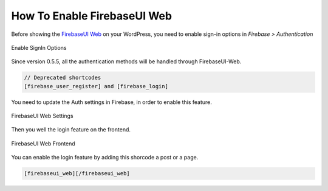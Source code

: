 How To Enable FirebaseUI Web
=============

Before showing the `FirebaseUI Web <https://github.com/firebase/firebaseui-web>`_ on your WordPress, you need to enable sign-in options in *Firebase > Authentication*

.. figure:: images/auth/enable-sign-in-options.png
    :scale: 70%
    :align: center

    Enable SignIn Options

Since version 0.5.5, all the authentication methods will be handled through FirebaseUI-Web. 

.. code-block:: bash

    // Deprecated shortcodes
    [firebase_user_register] and [firebase_login]

You need to update the Auth settings in Firebase, in order to enable this feature.

.. figure:: images/auth/firebaseui-web-settings.png
    :scale: 70%
    :align: center

    FirebaseUI Web Settings

Then you well the login feature on the frontend.

.. figure:: images/auth/firebaseui-web-frontend.png
    :scale: 70%
    :align: center

    FirebaseUI Web Frontend

You can enable the login feature by adding this shorcode a post or a page.

.. code-block:: php

    [firebaseui_web][/firebaseui_web]
